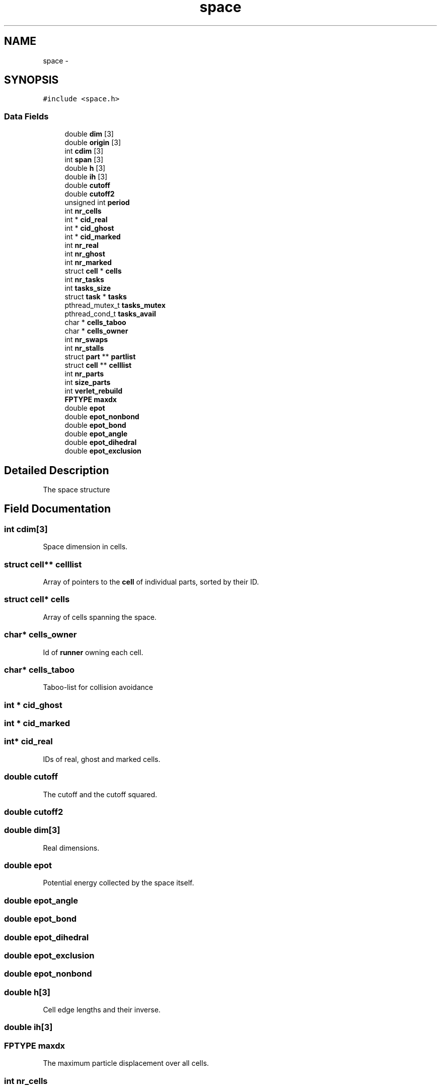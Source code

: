 .TH "space" 3 "Mon Jan 6 2014" "Version 0.1.5" "mdcore" \" -*- nroff -*-
.ad l
.nh
.SH NAME
space \- 
.SH SYNOPSIS
.br
.PP
.PP
\fC#include <space\&.h>\fP
.SS "Data Fields"

.in +1c
.ti -1c
.RI "double \fBdim\fP [3]"
.br
.ti -1c
.RI "double \fBorigin\fP [3]"
.br
.ti -1c
.RI "int \fBcdim\fP [3]"
.br
.ti -1c
.RI "int \fBspan\fP [3]"
.br
.ti -1c
.RI "double \fBh\fP [3]"
.br
.ti -1c
.RI "double \fBih\fP [3]"
.br
.ti -1c
.RI "double \fBcutoff\fP"
.br
.ti -1c
.RI "double \fBcutoff2\fP"
.br
.ti -1c
.RI "unsigned int \fBperiod\fP"
.br
.ti -1c
.RI "int \fBnr_cells\fP"
.br
.ti -1c
.RI "int * \fBcid_real\fP"
.br
.ti -1c
.RI "int * \fBcid_ghost\fP"
.br
.ti -1c
.RI "int * \fBcid_marked\fP"
.br
.ti -1c
.RI "int \fBnr_real\fP"
.br
.ti -1c
.RI "int \fBnr_ghost\fP"
.br
.ti -1c
.RI "int \fBnr_marked\fP"
.br
.ti -1c
.RI "struct \fBcell\fP * \fBcells\fP"
.br
.ti -1c
.RI "int \fBnr_tasks\fP"
.br
.ti -1c
.RI "int \fBtasks_size\fP"
.br
.ti -1c
.RI "struct \fBtask\fP * \fBtasks\fP"
.br
.ti -1c
.RI "pthread_mutex_t \fBtasks_mutex\fP"
.br
.ti -1c
.RI "pthread_cond_t \fBtasks_avail\fP"
.br
.ti -1c
.RI "char * \fBcells_taboo\fP"
.br
.ti -1c
.RI "char * \fBcells_owner\fP"
.br
.ti -1c
.RI "int \fBnr_swaps\fP"
.br
.ti -1c
.RI "int \fBnr_stalls\fP"
.br
.ti -1c
.RI "struct \fBpart\fP ** \fBpartlist\fP"
.br
.ti -1c
.RI "struct \fBcell\fP ** \fBcelllist\fP"
.br
.ti -1c
.RI "int \fBnr_parts\fP"
.br
.ti -1c
.RI "int \fBsize_parts\fP"
.br
.ti -1c
.RI "int \fBverlet_rebuild\fP"
.br
.ti -1c
.RI "\fBFPTYPE\fP \fBmaxdx\fP"
.br
.ti -1c
.RI "double \fBepot\fP"
.br
.ti -1c
.RI "double \fBepot_nonbond\fP"
.br
.ti -1c
.RI "double \fBepot_bond\fP"
.br
.ti -1c
.RI "double \fBepot_angle\fP"
.br
.ti -1c
.RI "double \fBepot_dihedral\fP"
.br
.ti -1c
.RI "double \fBepot_exclusion\fP"
.br
.in -1c
.SH "Detailed Description"
.PP 
The space structure 
.SH "Field Documentation"
.PP 
.SS "int cdim[3]"
Space dimension in cells\&. 
.SS "struct \fBcell\fP** celllist"
Array of pointers to the \fBcell\fP of individual parts, sorted by their ID\&. 
.SS "struct \fBcell\fP* cells"
Array of cells spanning the space\&. 
.SS "char* cells_owner"
Id of \fBrunner\fP owning each cell\&. 
.SS "char* cells_taboo"
Taboo-list for collision avoidance 
.SS "int * cid_ghost"

.SS "int * cid_marked"

.SS "int* cid_real"
IDs of real, ghost and marked cells\&. 
.SS "double cutoff"
The cutoff and the cutoff squared\&. 
.SS "double cutoff2"

.SS "double dim[3]"
Real dimensions\&. 
.SS "double epot"
Potential energy collected by the space itself\&. 
.SS "double epot_angle"

.SS "double epot_bond"

.SS "double epot_dihedral"

.SS "double epot_exclusion"

.SS "double epot_nonbond"

.SS "double h[3]"
Cell edge lengths and their inverse\&. 
.SS "double ih[3]"

.SS "\fBFPTYPE\fP maxdx"
The maximum particle displacement over all cells\&. 
.SS "int nr_cells"
Total nr of cells in this space\&. 
.SS "int nr_ghost"

.SS "int nr_marked"

.SS "int nr_parts"
Number of parts in this space and size of the buffers partlist and celllist\&. 
.SS "int nr_real"

.SS "int nr_stalls"

.SS "int nr_swaps"
Counter for the number of swaps in every step\&. 
.SS "int nr_tasks"
The total number of tasks\&. 
.SS "double origin[3]"
Location of origin\&. 
.SS "struct \fBpart\fP** partlist"
Array of pointers to the individual parts, sorted by their ID\&. 
.SS "unsigned int period"
Periodicities\&. 
.SS "int size_parts"

.SS "int span[3]"
Number of cells within cutoff in each dimension\&. 
.SS "struct \fBtask\fP* tasks"
Array of tasks\&. 
.SS "pthread_cond_t tasks_avail"

.SS "pthread_mutex_t tasks_mutex"
Condition/mutex to signal task availability\&. 
.SS "int tasks_size"

.SS "int verlet_rebuild"
Trigger re-building the cells/sorts\&. 

.SH "Author"
.PP 
Generated automatically by Doxygen for mdcore from the source code\&.
